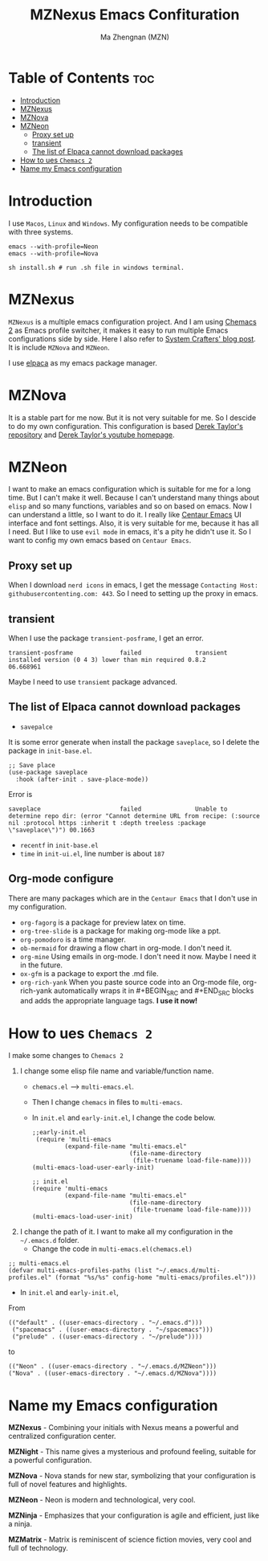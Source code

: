 #+TITLE: MZNexus Emacs Confituration
#+AUTHOR: Ma Zhengnan (MZN)
#+DESCRIPTION: MZNexus Emacs config include MZNova and MZNeon now.
#+STARTUP: showeverything
#+OPTIONS: toc:2

* Table of Contents :toc:
- [[#introduction][Introduction]]
- [[#mznexus][MZNexus]]
- [[#mznova][MZNova]]
- [[#mzneon][MZNeon]]
  - [[#proxy-set-up][Proxy set up]]
  - [[#transient][transient]]
  - [[#the-list-of-elpaca-cannot-download-packages][The list of Elpaca cannot download packages]]
- [[#how-to-ues-chemacs-2][How to ues =Chemacs 2=]]
- [[#name-my-emacs-configuration][Name my Emacs configuration]]

* Introduction
I use =Macos=, =Linux= and =Windows=. My configuration needs to be compatible with three systems.
  
#+begin_src shell
emacs --with-profile=Neon
emacs --with-profile=Nova

sh install.sh # run .sh file in windows terminal.
#+end_src
* MZNexus
=MZNexus= is a multiple emacs configuration project.
And I am using [[https://github.com/plexus/chemacs2/tree/main][Chemacs 2]] as Emacs profile switcher, it makes it easy to run multiple Emacs configurations side by side. Here I also refer to [[https://systemcrafters.net/emacs-tips/multiple-configurations-with-chemacs2/][System Crafters' blog post]].
It is include =MZNova= and =MZNeon=.

I use [[https://github.com/progfolio/elpaca][elpaca]] as my emacs package manager.
 
* MZNova
It is a stable part for me now. But it is not very suitable for me. So I descide to do my own configuration.
This configuration is based [[https://gitlab.com/dwt1/dotfiles/-/blob/master/.config/emacs/config.org?ref_type=heads#dashboard][Derek Taylor's repository]] and [[https://www.youtube.com/@DistroTube][Derek Taylor's youtube homepage]].

* MZNeon
I want to make an emacs configuration which is suitable for me for a long time. But I can't make it well. Because I can't understand many things about =elisp= and so many functions, variables and so on based on emacs. 
Now I can understand a little, so I want to do it.
I really like [[https://github.com/seagle0128/.emacs.d][Centaur Emacs]] UI interface and font settings. Also, it is very suitable for me, because it has all I need.
But I like to use =evil mode= in emacs, it's a pity he didn't use it. So I want to config my own emacs based on =Centaur Emacs=.

** Proxy set up
When I download =nerd icons= in emacs, I get the message ~Contacting Host: githubusercontenting.com: 443~.
So I need to setting up the proxy in emacs.

** transient
When I use the package =transient-posframe=, I get an error.
#+begin_src elisp
transient-posframe             failed               transient installed version (0 4 3) lower than min required 0.8.2                06.668961
#+end_src
Maybe I need to use =transiemt= package advanced.

** The list of Elpaca cannot download packages
- =savepalce= 
It is some error generate when install the package =saveplace=, so I delete the package in =init-base.el=. 
#+begin_src elisp
;; Save place
(use-package saveplace
  :hook (after-init . save-place-mode))
#+end_src

Error is
#+begin_src elisp
saveplace                      failed               Unable to determine repo dir: (error "Cannot determine URL from recipe: (:source nil :protocol https :inherit t :depth treeless :package \"saveplace\")") 00.1663
#+end_src

- =recentf= in =init-base.el=
- =time= in =init-ui.el=, line number is about ~187~

** Org-mode configure
There are many packages which are in the =Centaur Emacs= that I don't use in my configuration.
- ~org-fagorg~ is a package for preview latex on time.
- ~org-tree-slide~ is a package for making org-mode like a ppt.
- ~org-pomodoro~ is a time manager.
- ~ob-mermaid~ for drawing a flow chart in org-mode. I don't need it.
- ~org-mine~ Using emails in org-mode. I don't need it now. Maybe I need it in the future.
- ~ox-gfm~ is a package to export the .md file.
- ~org-rich-yank~ When you paste source code into an Org-mode file, org-rich-yank automatically wraps it in #+BEGIN_SRC and #+END_SRC blocks and adds the appropriate language tags. *I use it now!*

* How to ues =Chemacs 2=
I make some changes to =Chemacs 2=
1. I change some elisp file name and variable/function name.
   - ~chemacs.el~ --> ~multi-emacs.el~.
   - Then I change ~chemacs~ in files to ~multi-emacs~.
   - In =init.el= and =early-init.el=, I change the code below.
     #+begin_src elisp 
;;early-init.el
 (require 'multi-emacs
         (expand-file-name "multi-emacs.el"
                           (file-name-directory
                            (file-truename load-file-name))))
(multi-emacs-load-user-early-init)
     #+end_src
   
     #+begin_src elisp
;; init.el
(require 'multi-emacs
         (expand-file-name "multi-emacs.el"
                           (file-name-directory
                            (file-truename load-file-name))))
(multi-emacs-load-user-init)
     #+end_src
2. I change the path of it. I want to make all my configuration in the =~/.emacs.d= folder.
   - Change the code in =multi-emacs.el(chemacs.el)=
#+begin_src elisp
;; multi-emacs.el
(defvar multi-emacs-profiles-paths (list "~/.emacs.d/multi-profiles.el" (format "%s/%s" config-home "multi-emacs/profiles.el")))
#+end_src
   - In =init.el= and =early-init.el=, 
From
#+begin_src elisp
(("default" . ((user-emacs-directory . "~/.emacs.d")))
 ("spacemacs" . ((user-emacs-directory . "~/spacemacs")))
 ("prelude" . ((user-emacs-directory . "~/prelude"))))
#+end_src
to
#+begin_src elisp
(("Neon" . ((user-emacs-directory . "~/.emacs.d/MZNeon")))
("Nova" . ((user-emacs-directory . "~/.emacs.d/MZNova"))))
#+end_src

* Name my Emacs configuration

*MZNexus* - Combining your initials with Nexus means a powerful and centralized configuration center.

*MZNight* - This name gives a mysterious and profound feeling, suitable for a powerful configuration.

*MZNova* - Nova stands for new star, symbolizing that your configuration is full of novel features and highlights.

*MZNeon* - Neon is modern and technological, very cool.

*MZNinja* - Emphasizes that your configuration is agile and efficient, just like a ninja.

*MZMatrix* - Matrix is ​​reminiscent of science fiction movies, very cool and full of technology.
